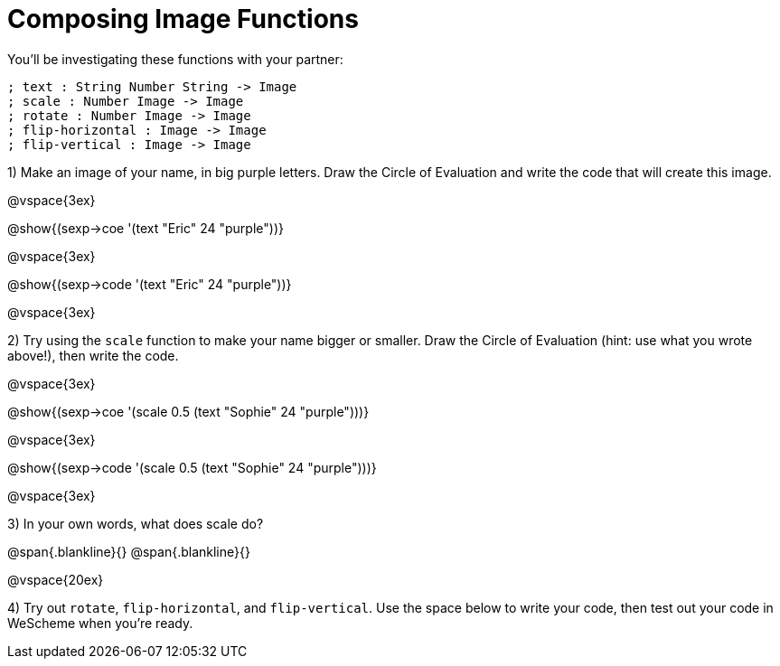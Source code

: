 = Composing Image Functions

You’ll be investigating these functions with your partner:

```
; text : String Number String -> Image
; scale : Number Image -> Image
; rotate : Number Image -> Image
; flip-horizontal : Image -> Image
; flip-vertical : Image -> Image
```

1) Make an image of your name, in big purple letters. Draw the Circle of Evaluation and write the code that will create this image.

@vspace{3ex}

@show{(sexp->coe '(text "Eric" 24 "purple"))}

@vspace{3ex}

@show{(sexp->code '(text "Eric" 24 "purple"))}

@vspace{3ex}


2) Try using the `scale` function to make your name bigger or smaller. Draw the Circle of Evaluation (hint: use what you wrote above!), then write the code.

@vspace{3ex}

@show{(sexp->coe '(scale 0.5 (text "Sophie" 24 "purple")))}

@vspace{3ex}

@show{(sexp->code '(scale 0.5 (text "Sophie" 24 "purple")))}

@vspace{3ex}

3) In your own words, what does scale do?

@span{.blankline}{}
@span{.blankline}{}

@vspace{20ex}

4) Try out `rotate`, `flip-horizontal`, and `flip-vertical`. Use the space below to write your
code, then test out your code in WeScheme when you’re ready.